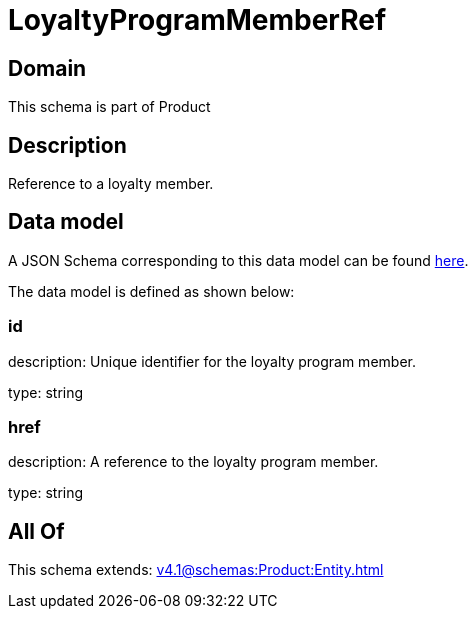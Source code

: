 = LoyaltyProgramMemberRef

[#domain]
== Domain

This schema is part of Product

[#description]
== Description

Reference to a loyalty member.


[#data_model]
== Data model

A JSON Schema corresponding to this data model can be found https://tmforum.org[here].

The data model is defined as shown below:


=== id
description: Unique identifier for the loyalty program member.

type: string


=== href
description: A reference to the loyalty program member.

type: string


[#all_of]
== All Of

This schema extends: xref:v4.1@schemas:Product:Entity.adoc[]
